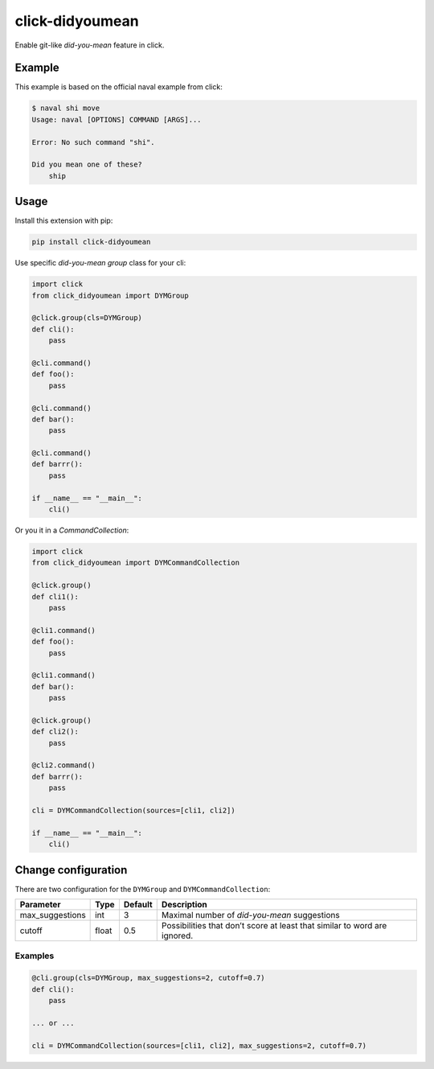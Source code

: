click-didyoumean
================
|pypi| |build| |license|

Enable git-like *did-you-mean* feature in click.

|demo|

Example
-------

This example is based on the official naval example from click:

.. code::

    $ naval shi move
    Usage: naval [OPTIONS] COMMAND [ARGS]...

    Error: No such command "shi".

    Did you mean one of these?
        ship


Usage
-----

Install this extension with pip:

.. code::

    pip install click-didyoumean


Use specific *did-you-mean* `group` class for your cli:


.. code:: python

    import click
    from click_didyoumean import DYMGroup

    @click.group(cls=DYMGroup)
    def cli():
        pass

    @cli.command()
    def foo():
        pass

    @cli.command()
    def bar():
        pass

    @cli.command()
    def barrr():
        pass

    if __name__ == "__main__":
        cli()


Or you it in a `CommandCollection`:

.. code:: python

    import click
    from click_didyoumean import DYMCommandCollection

    @click.group()
    def cli1():
        pass

    @cli1.command()
    def foo():
        pass

    @cli1.command()
    def bar():
        pass

    @click.group()
    def cli2():
        pass

    @cli2.command()
    def barrr():
        pass

    cli = DYMCommandCollection(sources=[cli1, cli2])

    if __name__ == "__main__":
        cli()


Change configuration
--------------------

There are two configuration for the ``DYMGroup`` and ``DYMCommandCollection``:

+-----------------+-------+---------+---------------------------------------------------------------------------+
| Parameter       | Type  | Default | Description                                                               |
+=================+=======+=========+===========================================================================+
| max_suggestions | int   | 3       | Maximal number of *did-you-mean* suggestions                              |
+-----------------+-------+---------+---------------------------------------------------------------------------+
| cutoff          | float | 0.5     | Possibilities that don’t score at least that similar to word are ignored. |
+-----------------+-------+---------+---------------------------------------------------------------------------+

Examples
~~~~~~~~

.. code:: python

    @cli.group(cls=DYMGroup, max_suggestions=2, cutoff=0.7)
    def cli():
        pass

    ... or ...

    cli = DYMCommandCollection(sources=[cli1, cli2], max_suggestions=2, cutoff=0.7)


.. |pypi| image:: https://img.shields.io/pypi/v/click-didyoumean.svg?style=flat&label=version
    :target: https://pypi.python.org/pypi/click-didyoumean
    :alt: Latest version released on PyPi

.. |build| image:: https://img.shields.io/travis/timofurrer/click-didyoumean/master.svg?style=flat
    :target: http://travis-ci.org/timofurrer/click-didyoumean
    :alt: Build status of the master branch

.. |demo| image:: https://asciinema.org/a/duyr2j5d7w7fhpe7xf71rafgr.png
    :target: https://asciinema.org/a/duyr2j5d7w7fhpe7xf71rafgr
    :alt: Demo

.. |license| image:: https://img.shields.io/badge/license-MIT-blue.svg?style=flat
    :target: https://raw.githubusercontent.com/timofurrer/click-didyoumean/master/LICENSE
    :alt: Package license
